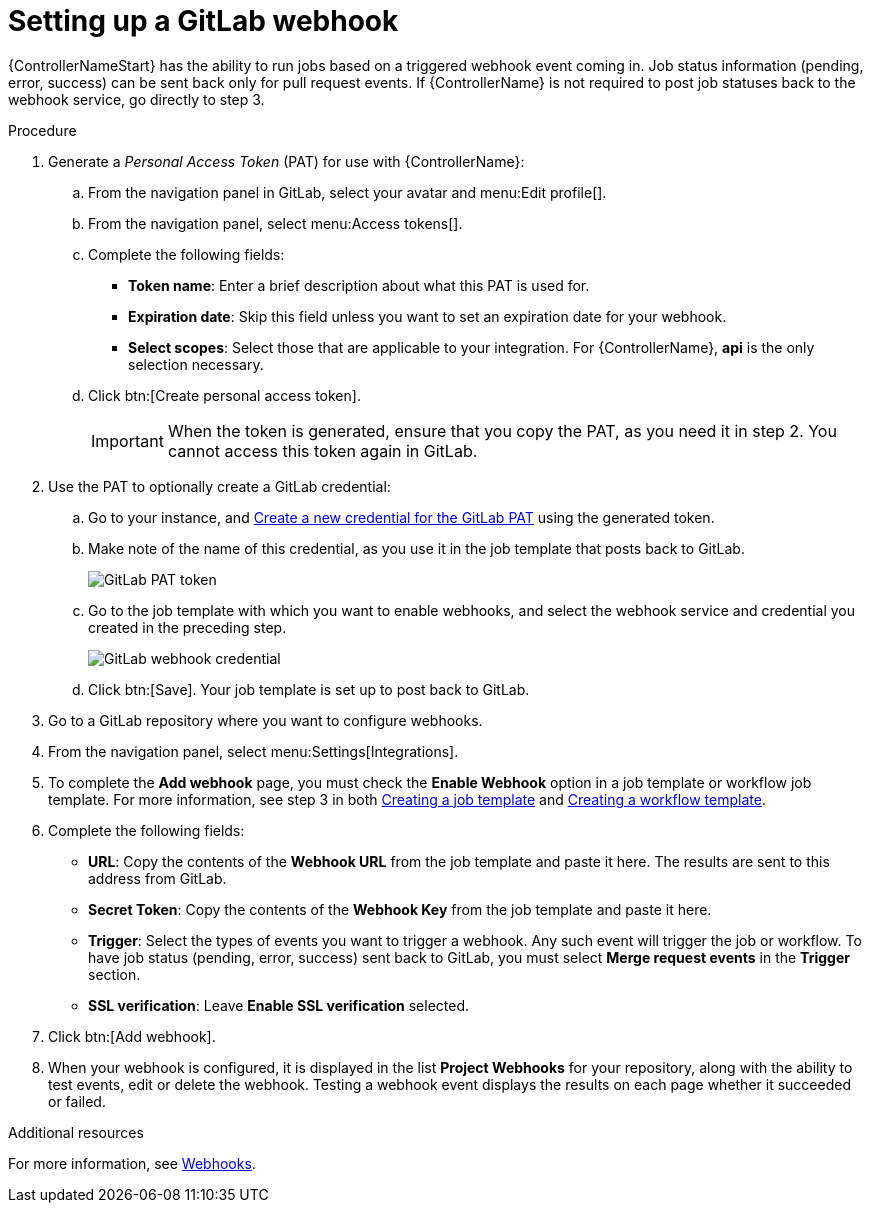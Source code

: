 [id="controller-set-up-gitlab-webhook"]

= Setting up a GitLab webhook

{ControllerNameStart} has the ability to run jobs based on a triggered webhook event coming in. 
Job status information (pending, error, success) can be sent back only for pull request events. 
If {ControllerName} is not required to post job statuses back to the webhook service, go directly to step 3.

.Procedure
. Generate a _Personal Access Token_ (PAT) for use with {ControllerName}:
.. From the navigation panel in GitLab, select your avatar and menu:Edit profile[].
.. From the navigation panel, select menu:Access tokens[].
.. Complete the following fields:
* *Token name*: Enter a brief description about what this PAT is used for.
* *Expiration date*: Skip this field unless you want to set an expiration date for your webhook.
* *Select scopes*: Select those that are applicable to your integration. 
For {ControllerName}, *api* is the only selection necessary.
.. Click btn:[Create personal access token].
+
[IMPORTANT]
====
When the token is generated, ensure that you copy the PAT, as you need it in step 2. 
You cannot access this token again in GitLab.
====
+
. Use the PAT to optionally create a GitLab credential:
.. Go to your instance, and link:{BaseURL}/red_hat_ansible_automation_platform/{PlatformVers}/html-single/using_automation_execution/ref-controller-credential-gitLab-pat[Create a new credential for the GitLab PAT] using the generated token.
.. Make note of the name of this credential, as you use it in the job template that posts back to GitLab.
+
image::ug-webhooks-create-credential-gitlab-PAT-token.png[GitLab PAT token]
+
.. Go to the job template with which you want to enable webhooks, and select the webhook service and credential you created in the preceding step.
+
image::ug-gitlab-webhook-credential.png[GitLab webhook credential]
+
.. Click btn:[Save]. Your job template is set up to post back to GitLab.
. Go to a GitLab repository where you want to configure webhooks.
. From the navigation panel, select menu:Settings[Integrations].
. To complete the *Add webhook* page, you must check the *Enable Webhook* option in a job template or workflow job template. 
For more information, see step 3 in both xref:controller-create-job-template[Creating a job template] and xref:controller-create-workflow-template[Creating a workflow template].
. Complete the following fields:
* *URL*: Copy the contents of the *Webhook URL* from the job template and paste it here.
The results are sent to this address from GitLab.
* *Secret Token*: Copy the contents of the *Webhook Key* from the job template and paste it here.
* *Trigger*: Select the types of events you want to trigger a webhook. 
Any such event will trigger the job or workflow. 
To have job status (pending, error, success) sent back to GitLab, you must select *Merge request events* in the *Trigger* section.
* *SSL verification*: Leave *Enable SSL verification* selected.
. Click btn:[Add webhook].
. When your webhook is configured, it is displayed in the list *Project Webhooks* for your repository, along with the ability to test events, edit or delete the webhook. 
Testing a webhook event displays the results on each page whether it succeeded or failed.

.Additional resources
For more information, see link:https://docs.gitlab.com/ee/user/project/integrations/webhooks.html[Webhooks].
